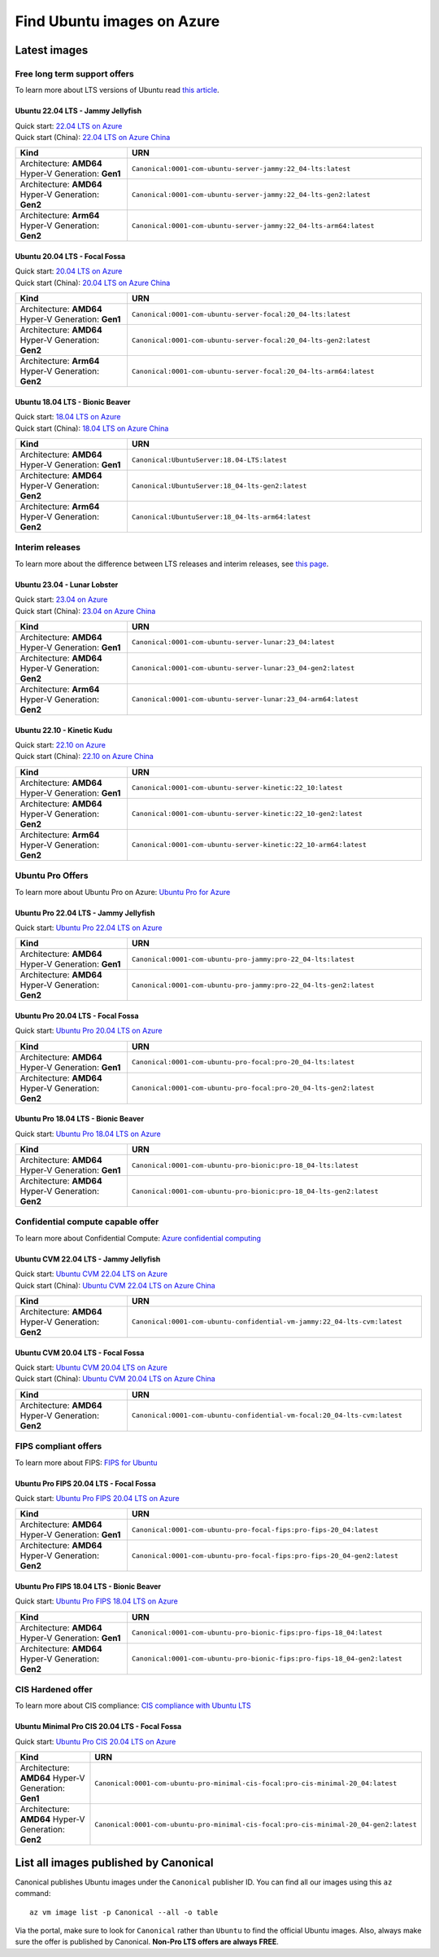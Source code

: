 Find Ubuntu images on Azure
============================

Latest images
-------------

Free long term support offers
~~~~~~~~~~~~~~~~~~~~~~~~~~~~~

To learn more about LTS versions of Ubuntu read `this article <https://ubuntu.com/blog/what-is-an-ubuntu-lts-release>`_.

Ubuntu 22.04 LTS - Jammy Jellyfish
++++++++++++++++++++++++++++++++++

| Quick start: `22.04 LTS on Azure <https://portal.azure.com/#create/canonical.0001-com-ubuntu-server-jammy22_04-lts-ARM>`_
| Quick start (China): `22.04 LTS on Azure China <https://portal.azure.cn/#create/canonical.0001-com-ubuntu-server-jammy22_04-lts-ARM>`_

.. list-table::
   :widths: 19 50
   :header-rows: 1

   * - **Kind**
     - **URN**
   * - Architecture: **AMD64** Hyper-V Generation: **Gen1**
     - ``Canonical:0001-com-ubuntu-server-jammy:22_04-lts:latest``
   * - Architecture: **AMD64** Hyper-V Generation: **Gen2**
     - ``Canonical:0001-com-ubuntu-server-jammy:22_04-lts-gen2:latest``
   * - Architecture: **Arm64** Hyper-V Generation: **Gen2**
     - ``Canonical:0001-com-ubuntu-server-jammy:22_04-lts-arm64:latest``


Ubuntu 20.04 LTS - Focal Fossa
++++++++++++++++++++++++++++++

| Quick start: `20.04 LTS on Azure <https://portal.azure.com/#create/canonical.0001-com-ubuntu-server-focal20_04-lts-ARM>`_
| Quick start (China): `20.04 LTS on Azure China <https://portal.azure.cn/#create/canonical.0001-com-ubuntu-server-focal20_04-lts-ARM>`_

.. list-table::
   :widths: 19 50
   :header-rows: 1

   * - **Kind**
     - **URN**
   * - Architecture: **AMD64** Hyper-V Generation: **Gen1**
     - ``Canonical:0001-com-ubuntu-server-focal:20_04-lts:latest``
   * - Architecture: **AMD64** Hyper-V Generation: **Gen2**
     - ``Canonical:0001-com-ubuntu-server-focal:20_04-lts-gen2:latest``
   * - Architecture: **Arm64** Hyper-V Generation: **Gen2**
     - ``Canonical:0001-com-ubuntu-server-focal:20_04-lts-arm64:latest``


Ubuntu 18.04 LTS - Bionic Beaver
++++++++++++++++++++++++++++++++

| Quick start: `18.04 LTS on Azure <https://portal.azure.com/#create/Canonical.UbuntuServer1804LTS-ARM>`_
| Quick start (China): `18.04 LTS on Azure China <https://portal.azure.cn/#create/Canonical.UbuntuServer1804LTS-ARM>`_


.. list-table::
   :widths: 19 50
   :header-rows: 1

   * - **Kind**
     - **URN**
   * - Architecture: **AMD64** Hyper-V Generation: **Gen1**
     - ``Canonical:UbuntuServer:18.04-LTS:latest``
   * - Architecture: **AMD64** Hyper-V Generation: **Gen2**
     - ``Canonical:UbuntuServer:18_04-lts-gen2:latest``
   * - Architecture: **Arm64** Hyper-V Generation: **Gen2**
     - ``Canonical:UbuntuServer:18_04-lts-arm64:latest``


Interim releases
~~~~~~~~~~~~~~~~

To learn more about the difference between LTS releases and interim releases, see `this page <https://ubuntu.com/about/release-cycle#ubuntu>`_.

Ubuntu 23.04 - Lunar Lobster
++++++++++++++++++++++++++++

| Quick start: `23.04 on Azure <https://portal.azure.com/#create/canonical.0001-com-ubuntu-server-lunar23_04-gen2>`_
| Quick start (China): `23.04 on Azure China <https://portal.azure.cn/#create/canonical.0001-com-ubuntu-server-lunar23_04-gen2>`_

.. list-table::
   :widths: 19 50
   :header-rows: 1

   * - **Kind**
     - **URN**
   * - Architecture: **AMD64** Hyper-V Generation: **Gen1**
     - ``Canonical:0001-com-ubuntu-server-lunar:23_04:latest``
   * - Architecture: **AMD64** Hyper-V Generation: **Gen2**
     - ``Canonical:0001-com-ubuntu-server-lunar:23_04-gen2:latest``
   * - Architecture: **Arm64** Hyper-V Generation: **Gen2**
     - ``Canonical:0001-com-ubuntu-server-lunar:23_04-arm64:latest``

Ubuntu 22.10 - Kinetic Kudu
+++++++++++++++++++++++++++

| Quick start: `22.10 on Azure <https://portal.azure.com/#create/canonical.0001-com-ubuntu-server-kinetic22_10-ARM>`_
| Quick start (China): `22.10 on Azure China <https://portal.azure.cn/#create/canonical.0001-com-ubuntu-server-kinetic22_10-ARM>`_

.. list-table::
   :widths: 19 50
   :header-rows: 1

   * - **Kind**
     - **URN**
   * - Architecture: **AMD64** Hyper-V Generation: **Gen1**
     - ``Canonical:0001-com-ubuntu-server-kinetic:22_10:latest``
   * - Architecture: **AMD64** Hyper-V Generation: **Gen2**
     - ``Canonical:0001-com-ubuntu-server-kinetic:22_10-gen2:latest``
   * - Architecture: **Arm64** Hyper-V Generation: **Gen2**
     - ``Canonical:0001-com-ubuntu-server-kinetic:22_10-arm64:latest``

.. _find-ubuntu-pro-on-azure:

Ubuntu Pro Offers
~~~~~~~~~~~~~~~~~

To learn more about Ubuntu Pro on Azure: `Ubuntu Pro for Azure <https://ubuntu.com/azure/pro>`_

Ubuntu Pro 22.04 LTS - Jammy Jellyfish
++++++++++++++++++++++++++++++++++++++

Quick start: `Ubuntu Pro 22.04 LTS on Azure <https://portal.azure.com/#create/canonical.0001-com-ubuntu-pro-jammypro-22_04-lts>`_


.. list-table::
   :widths: 19 50
   :header-rows: 1

   * - **Kind**
     - **URN**
   * - Architecture: **AMD64** Hyper-V Generation: **Gen1**
     - ``Canonical:0001-com-ubuntu-pro-jammy:pro-22_04-lts:latest``
   * - Architecture: **AMD64** Hyper-V Generation: **Gen2**
     - ``Canonical:0001-com-ubuntu-pro-jammy:pro-22_04-lts-gen2:latest``


Ubuntu Pro 20.04 LTS - Focal Fossa
++++++++++++++++++++++++++++++++++

Quick start: `Ubuntu Pro 20.04 LTS on Azure <https://portal.azure.com/#create/canonical.0001-com-ubuntu-pro-focalpro-20_04-lts>`_

.. list-table::
   :widths: 19 50
   :header-rows: 1

   * - **Kind**
     - **URN**
   * - Architecture: **AMD64** Hyper-V Generation: **Gen1**
     - ``Canonical:0001-com-ubuntu-pro-focal:pro-20_04-lts:latest``
   * - Architecture: **AMD64** Hyper-V Generation: **Gen2**
     - ``Canonical:0001-com-ubuntu-pro-focal:pro-20_04-lts-gen2:latest``


Ubuntu Pro 18.04 LTS - Bionic Beaver
++++++++++++++++++++++++++++++++++++

Quick start: `Ubuntu Pro 18.04 LTS on Azure <https://portal.azure.com/#create/canonical.0001-com-ubuntu-pro-bionicpro-18_04-lts>`_

.. list-table::
   :widths: 19 50
   :header-rows: 1

   * - **Kind**
     - **URN**
   * - Architecture: **AMD64** Hyper-V Generation: **Gen1**
     - ``Canonical:0001-com-ubuntu-pro-bionic:pro-18_04-lts:latest``
   * - Architecture: **AMD64** Hyper-V Generation: **Gen2**
     - ``Canonical:0001-com-ubuntu-pro-bionic:pro-18_04-lts-gen2:latest``


Confidential compute capable offer
~~~~~~~~~~~~~~~~~~~~~~~~~~~~~~~~~~

To learn more about Confidential Compute: `Azure confidential computing <https://azure.microsoft.com/en-us/solutions/confidential-compute/#overview>`_

Ubuntu CVM 22.04 LTS - Jammy Jellyfish
++++++++++++++++++++++++++++++++++++++

| Quick start: `Ubuntu CVM 22.04 LTS on Azure <https://portal.azure.com/#create/canonical.0001-com-ubuntu-confidential-vm-jammy22_04-lts-cvm>`_
| Quick start (China): `Ubuntu CVM 22.04 LTS on Azure China <https://portal.azure.cn/#create/canonical.0001-com-ubuntu-confidential-vm-jammy22_04-lts-cvm>`_

.. list-table::
   :widths: 19 50
   :header-rows: 1

   * - **Kind**
     - **URN**
   * - Architecture: **AMD64** Hyper-V Generation: **Gen2**
     - ``Canonical:0001-com-ubuntu-confidential-vm-jammy:22_04-lts-cvm:latest``

Ubuntu CVM 20.04 LTS - Focal Fossa
++++++++++++++++++++++++++++++++++

| Quick start: `Ubuntu CVM 20.04 LTS on Azure <https://portal.azure.com/#create/canonical.0001-com-ubuntu-confidential-vm-focal20_04-lts-cvm>`_
| Quick start (China): `Ubuntu CVM 20.04 LTS on Azure China <https://portal.azure.cn/#create/canonical.0001-com-ubuntu-confidential-vm-focal20_04-lts-cvm>`_

.. list-table::
   :widths: 19 50
   :header-rows: 1

   * - **Kind**
     - **URN**
   * - Architecture: **AMD64** Hyper-V Generation: **Gen2**
     - ``Canonical:0001-com-ubuntu-confidential-vm-focal:20_04-lts-cvm:latest``


FIPS compliant offers
~~~~~~~~~~~~~~~~~~~~~

To learn more about FIPS: `FIPS for Ubuntu <https://ubuntu.com/security/certifications/docs/fips>`_

Ubuntu Pro FIPS 20.04 LTS - Focal Fossa
+++++++++++++++++++++++++++++++++++++++

Quick start: `Ubuntu Pro FIPS 20.04 LTS on Azure <https://portal.azure.com/#create/canonical.0001-com-ubuntu-pro-focal-fipspro-fips-20_04>`_

.. list-table::
   :widths: 19 50
   :header-rows: 1

   * - **Kind**
     - **URN**
   * - Architecture: **AMD64** Hyper-V Generation: **Gen1**
     - ``Canonical:0001-com-ubuntu-pro-focal-fips:pro-fips-20_04:latest``
   * - Architecture: **AMD64** Hyper-V Generation: **Gen2**
     - ``Canonical:0001-com-ubuntu-pro-focal-fips:pro-fips-20_04-gen2:latest``


Ubuntu Pro FIPS 18.04 LTS - Bionic Beaver
+++++++++++++++++++++++++++++++++++++++++

Quick start: `Ubuntu Pro FIPS 18.04 LTS on Azure <https://portal.azure.com/#create/canonical.0001-com-ubuntu-pro-bionic-fipspro-fips-18_04>`_

.. list-table::
   :widths: 19 50
   :header-rows: 1

   * - **Kind**
     - **URN**
   * - Architecture: **AMD64** Hyper-V Generation: **Gen1**
     - ``Canonical:0001-com-ubuntu-pro-bionic-fips:pro-fips-18_04:latest``
   * - Architecture: **AMD64** Hyper-V Generation: **Gen2**
     - ``Canonical:0001-com-ubuntu-pro-bionic-fips:pro-fips-18_04-gen2:latest``


CIS Hardened offer
~~~~~~~~~~~~~~~~~~

To learn more about CIS compliance: `CIS compliance with Ubuntu LTS <https://ubuntu.com/security/certifications/docs/cis>`_

Ubuntu Minimal Pro CIS 20.04 LTS - Focal Fossa
++++++++++++++++++++++++++++++++++++++++++++++

Quick start: `Ubuntu Pro CIS 20.04 LTS on Azure  <https://portal.azure.com/#create/canonical.0001-com-ubuntu-pro-minimal-cis-focalpro-cis-minimal-20_04>`_

.. list-table::
   :widths: 19 50
   :header-rows: 1

   * - **Kind**
     - **URN**
   * - Architecture: **AMD64** Hyper-V Generation: **Gen1**
     - ``Canonical:0001-com-ubuntu-pro-minimal-cis-focal:pro-cis-minimal-20_04:latest``
   * - Architecture: **AMD64** Hyper-V Generation: **Gen2**
     - ``Canonical:0001-com-ubuntu-pro-minimal-cis-focal:pro-cis-minimal-20_04-gen2:latest``


List all images published by Canonical
--------------------------------------

Canonical publishes Ubuntu images under the ``Canonical`` publisher ID. You can find all our images using this ``az`` command::

   az vm image list -p Canonical --all -o table


Via the portal, make sure to look for ``Canonical`` rather than ``Ubuntu`` to find the official Ubuntu images. Also, always make sure the offer is published by Canonical. **Non-Pro LTS offers are always FREE**.
